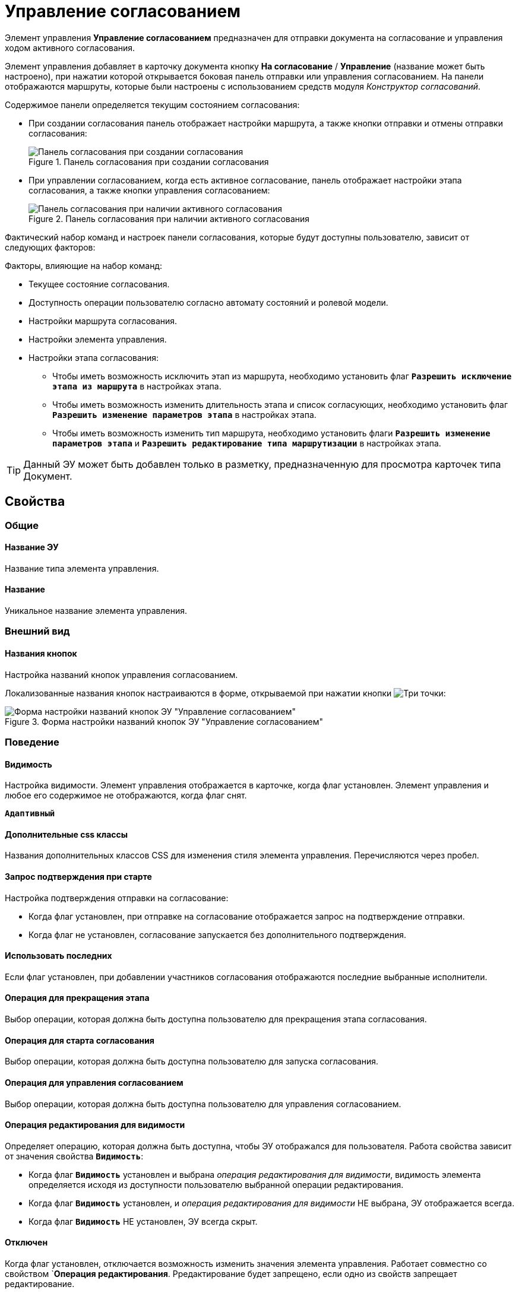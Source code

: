 = Управление согласованием

Элемент управления *Управление согласованием* предназначен для отправки документа на согласование и управления ходом активного согласования.

Элемент управления добавляет в карточку документа кнопку *На согласование* / *Управление* (название может быть настроено), при нажатии которой открывается боковая панель отправки или управления согласованием. На панели отображаются маршруты, которые были настроены с использованием средств модуля _Конструктор согласований_.

.Содержимое панели определяется текущим состоянием согласования:
* При создании согласования панель отображает настройки маршрута, а также кнопки отправки и отмены отправки согласования:
+
.Панель согласования при создании согласования
image::controls_agreementmanagement_send.png[Панель согласования при создании согласования]
+
* При управлении согласованием, когда есть активное согласование, панель отображает настройки этапа согласования, а также кнопки управления согласованием:
+
.Панель согласования при наличии активного согласования
image::controls_agreementmanagement_management.png[Панель согласования при наличии активного согласования]

Фактический набор команд и настроек панели согласования, которые будут доступны пользователю, зависит от следующих факторов:

.Факторы, влияющие на набор команд:
* Текущее состояние согласования.
* Доступность операции пользователю согласно автомату состояний и ролевой модели.
* Настройки маршрута согласования.
* Настройки элемента управления.
* Настройки этапа согласования:
** Чтобы иметь возможность исключить этап из маршрута, необходимо установить флаг `*Разрешить исключение этапа из маршрута*` в настройках этапа.
** Чтобы иметь возможность изменить длительность этапа и список согласующих, необходимо установить флаг `*Разрешить изменение параметров этапа*` в настройках этапа.
** Чтобы иметь возможность изменить тип маршрута, необходимо установить флаги `*Разрешить изменение параметров этапа*` и `*Разрешить редактирование типа маршрутизации*` в настройках этапа.

TIP: Данный ЭУ может быть добавлен только в разметку, предназначенную для просмотра карточек типа Документ.

== Свойства

=== Общие

==== Название ЭУ

Название типа элемента управления.

==== Название

Уникальное название элемента управления.

=== Внешний вид

==== Названия кнопок

Настройка названий кнопок управления согласованием.

Локализованные названия кнопок настраиваются в форме, открываемой при нажатии кнопки image:buttons/bt_dots.png[Три точки]:

.Форма настройки названий кнопок ЭУ "Управление согласованием"
image::ct_agreementmanagement_setnames.png[Форма настройки названий кнопок ЭУ "Управление согласованием"]

=== Поведение

==== Видимость

Настройка видимости. Элемент управления отображается в карточке, когда флаг установлен. Элемент управления и любое его содержимое не отображаются, когда флаг снят.

`*Адаптивный*`

==== Дополнительные css классы

Названия дополнительных классов CSS для изменения стиля элемента управления. Перечисляются через пробел.

==== Запрос подтверждения при старте

Настройка подтверждения отправки на согласование:

* Когда флаг установлен, при отправке на согласование отображается запрос на подтверждение отправки.
* Когда флаг не установлен, согласование запускается без дополнительного подтверждения.

==== Использовать последних

Если флаг установлен, при добавлении участников согласования отображаются последние выбранные исполнители.

==== Операция для прекращения этапа

Выбор операции, которая должна быть доступна пользователю для прекращения этапа согласования.

==== Операция для старта согласования

Выбор операции, которая должна быть доступна пользователю для запуска согласования.

==== Операция для управления согласованием

Выбор операции, которая должна быть доступна пользователю для управления согласованием.

==== Операция редактирования для видимости

Определяет операцию, которая должна быть доступна, чтобы ЭУ отображался для пользователя. Работа свойства зависит от значения свойства `*Видимость*`:

* Когда флаг `*Видимость*` установлен и выбрана _операция редактирования для видимости_, видимость элемента определяется исходя из доступности пользователю выбранной операции редактирования.
* Когда флаг `*Видимость*` установлен, и _операция редактирования для видимости_ НЕ выбрана, ЭУ отображается всегда.
* Когда флаг `*Видимость*` НЕ установлен, ЭУ всегда скрыт.

==== Отключен

Когда флаг установлен, отключается возможность изменить значения элемента управления. Работает совместно со свойством `*Операция редактирования*. Рредактирование будет запрещено, если одно из свойств запрещает редактирование.

`*Адаптивный*`

==== Переходить по TAB

Флаг определяет последовательность перехода по ЭУ карточки при нажатии кнопки kbd:[TAB]. Если флаг установлен, переход по kbd:[TAB] разрешён.

=== Режим

Определяет режим отображения кнопок старта и управления согласованием. Возможные варианты:

* *_Старт и Управление_* - когда согласование запущено, отображаются кнопки управления согласованием. Когда согласование не запущено, отображается кнопка запуска согласования.
* *_Только Старт_* - отображается только кнопка запуска согласования, если оно не запущено.
* *_Только Управление_* - отображаются только кнопки управления согласованием, если оно запущено.

==== Стандартный css класс

Название CSS класса, в котором определен стандартный стиль элемента управления.

==== Управление согласованием

Открывает форму настройки списка отображаемых в ЭУ кнопок управления согласованием: *Остановить*, *Отменить* и *Завершить*.

.Форма настройки доступности кнопок управления согласованием ЭУ "Управление согласованием"
image::ct_agreementmanagement_enablebuttons.png[Форма настройки доступности кнопок управления согласованием ЭУ "Управление согласованием"]

Кнопки управления, с которых снят флаг, будут скрыты с панели управления согласованием.

Кнопка *Управление согласованием* недоступна, если свойство `*Режим*` в значении *_только Старт_*.

==== Формат отображения Согласующего

Определяет формат отображения имен согласующих на панели согласования:

* *_ФИО_*.
* *_ФИО+Должность_*.
* *_Строка отображения_*. - используется формат отображения, настроенный в _Справочнике сотрудников_

=== События

==== Перед добавлением участника согласования

Вызывается перед добавлением участника согласования.

==== Перед изменением пути согласования

Вызывается перед изменением пути согласования.

==== Перед остановкой согласования

Вызывается перед остановкой согласования.

==== Перед остановкой Этапа

Вызывается перед остановкой этапа согласования.

==== Перед открытием панели согласования

Вызывается перед открытием панели согласования.

==== Перед отменой согласования

Вызывается перед отменой согласования.

==== Перед отменой старта согласования (закрытием панели)

Вызывается перед отменой старта согласования, перед закрытием панели согласования.

==== Перед принудительным завершением согласования

Вызывается перед принудительным завершением согласования.

==== Перед продолжением согласования после паузы

Вызывается перед продолжением согласования после паузы.

==== Перед стартом согласования

Вызывается перед стартом согласования.

==== Перед удалением участника согласования

Вызывается перед удалением участника согласования.

==== После добавления участника согласования

Вызывается после добавления участника согласования.

==== После изменения пути согласования

Вызывается после изменения пути согласования.

==== После остановки Этапа

Вызывается после остановки этапа согласования.

==== После открытия панели согласования

Вызывается после открытия панели согласования.

==== После отмены старта согласования (закрытия панели)

Вызывается после отмены старта согласования, после закрытия панели согласования.

==== После удаления участника согласования

Вызывается после удаления участника согласования.

==== При наведении курсора

Вызывается при входе курсора мыши в область элемента управления.

==== При отведении курсора

Вызывается, когда курсор мыши покидает область элемента управления.

==== При щелчке

Вызывается при щелчке мыши по любой области элемента управления.
